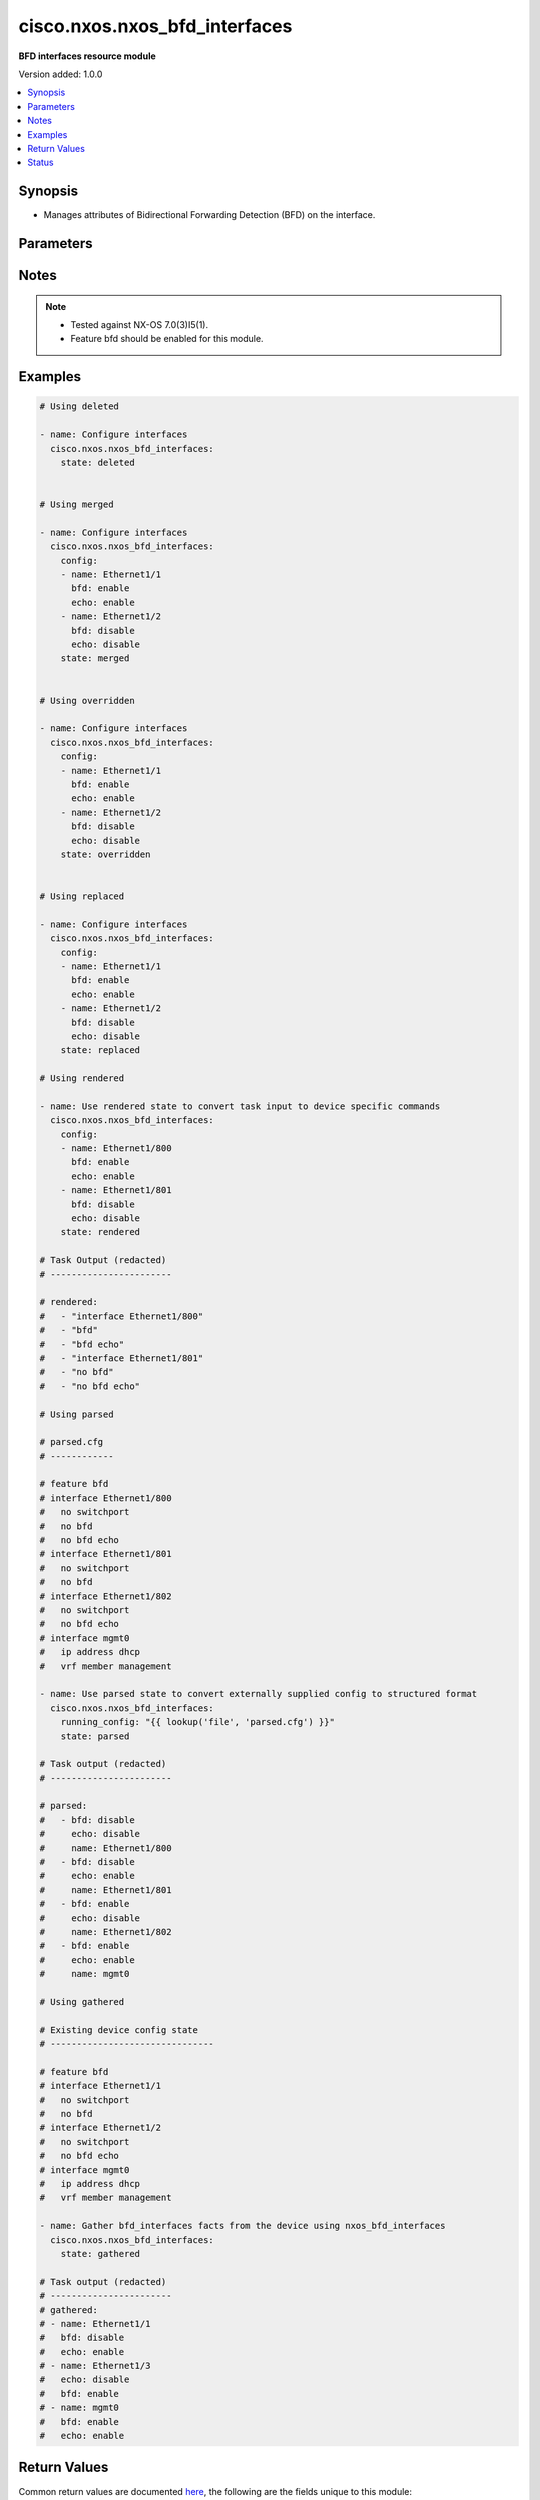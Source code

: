 .. _cisco.nxos.nxos_bfd_interfaces_module:


******************************
cisco.nxos.nxos_bfd_interfaces
******************************

**BFD interfaces resource module**


Version added: 1.0.0

.. contents::
   :local:
   :depth: 1


Synopsis
--------
- Manages attributes of Bidirectional Forwarding Detection (BFD) on the interface.




Parameters
----------

.. raw:: html

    <table  border=0 cellpadding=0 class="documentation-table">
        <tr>
            <th colspan="2">Parameter</th>
            <th>Choices/<font color="blue">Defaults</font></th>
            <th width="100%">Comments</th>
        </tr>
            <tr>
                <td colspan="2">
                    <div class="ansibleOptionAnchor" id="parameter-"></div>
                    <b>config</b>
                    <a class="ansibleOptionLink" href="#parameter-" title="Permalink to this option"></a>
                    <div style="font-size: small">
                        <span style="color: purple">list</span>
                         / <span style="color: purple">elements=dictionary</span>
                    </div>
                </td>
                <td>
                </td>
                <td>
                        <div>The provided configuration</div>
                </td>
            </tr>
                                <tr>
                    <td class="elbow-placeholder"></td>
                <td colspan="1">
                    <div class="ansibleOptionAnchor" id="parameter-"></div>
                    <b>bfd</b>
                    <a class="ansibleOptionLink" href="#parameter-" title="Permalink to this option"></a>
                    <div style="font-size: small">
                        <span style="color: purple">string</span>
                    </div>
                </td>
                <td>
                        <ul style="margin: 0; padding: 0"><b>Choices:</b>
                                    <li>enable</li>
                                    <li>disable</li>
                        </ul>
                </td>
                <td>
                        <div>Enable/Disable Bidirectional Forwarding Detection (BFD) on the interface.</div>
                </td>
            </tr>
            <tr>
                    <td class="elbow-placeholder"></td>
                <td colspan="1">
                    <div class="ansibleOptionAnchor" id="parameter-"></div>
                    <b>echo</b>
                    <a class="ansibleOptionLink" href="#parameter-" title="Permalink to this option"></a>
                    <div style="font-size: small">
                        <span style="color: purple">string</span>
                    </div>
                </td>
                <td>
                        <ul style="margin: 0; padding: 0"><b>Choices:</b>
                                    <li>enable</li>
                                    <li>disable</li>
                        </ul>
                </td>
                <td>
                        <div>Enable/Disable BFD Echo functionality on the interface.</div>
                </td>
            </tr>
            <tr>
                    <td class="elbow-placeholder"></td>
                <td colspan="1">
                    <div class="ansibleOptionAnchor" id="parameter-"></div>
                    <b>name</b>
                    <a class="ansibleOptionLink" href="#parameter-" title="Permalink to this option"></a>
                    <div style="font-size: small">
                        <span style="color: purple">string</span>
                    </div>
                </td>
                <td>
                </td>
                <td>
                        <div>The name of the interface.</div>
                </td>
            </tr>

            <tr>
                <td colspan="2">
                    <div class="ansibleOptionAnchor" id="parameter-"></div>
                    <b>running_config</b>
                    <a class="ansibleOptionLink" href="#parameter-" title="Permalink to this option"></a>
                    <div style="font-size: small">
                        <span style="color: purple">string</span>
                    </div>
                </td>
                <td>
                </td>
                <td>
                        <div>This option is used only with state <em>parsed</em>.</div>
                        <div>The value of this option should be the output received from the NX-OS device by executing the command <b>show running-config | section &#x27;^interface|^feature bfd&#x27;</b>.</div>
                        <div>The state <em>parsed</em> reads the configuration from <code>running_config</code> option and transforms it into Ansible structured data as per the resource module&#x27;s argspec and the value is then returned in the <em>parsed</em> key within the result.</div>
                </td>
            </tr>
            <tr>
                <td colspan="2">
                    <div class="ansibleOptionAnchor" id="parameter-"></div>
                    <b>state</b>
                    <a class="ansibleOptionLink" href="#parameter-" title="Permalink to this option"></a>
                    <div style="font-size: small">
                        <span style="color: purple">string</span>
                    </div>
                </td>
                <td>
                        <ul style="margin: 0; padding: 0"><b>Choices:</b>
                                    <li><div style="color: blue"><b>merged</b>&nbsp;&larr;</div></li>
                                    <li>replaced</li>
                                    <li>overridden</li>
                                    <li>deleted</li>
                                    <li>gathered</li>
                                    <li>rendered</li>
                                    <li>parsed</li>
                        </ul>
                </td>
                <td>
                        <div>The state of the configuration after module completion</div>
                </td>
            </tr>
    </table>
    <br/>


Notes
-----

.. note::
   - Tested against NX-OS 7.0(3)I5(1).
   - Feature bfd should be enabled for this module.



Examples
--------

.. code-block:: yaml

    # Using deleted

    - name: Configure interfaces
      cisco.nxos.nxos_bfd_interfaces:
        state: deleted


    # Using merged

    - name: Configure interfaces
      cisco.nxos.nxos_bfd_interfaces:
        config:
        - name: Ethernet1/1
          bfd: enable
          echo: enable
        - name: Ethernet1/2
          bfd: disable
          echo: disable
        state: merged


    # Using overridden

    - name: Configure interfaces
      cisco.nxos.nxos_bfd_interfaces:
        config:
        - name: Ethernet1/1
          bfd: enable
          echo: enable
        - name: Ethernet1/2
          bfd: disable
          echo: disable
        state: overridden


    # Using replaced

    - name: Configure interfaces
      cisco.nxos.nxos_bfd_interfaces:
        config:
        - name: Ethernet1/1
          bfd: enable
          echo: enable
        - name: Ethernet1/2
          bfd: disable
          echo: disable
        state: replaced

    # Using rendered

    - name: Use rendered state to convert task input to device specific commands
      cisco.nxos.nxos_bfd_interfaces:
        config:
        - name: Ethernet1/800
          bfd: enable
          echo: enable
        - name: Ethernet1/801
          bfd: disable
          echo: disable
        state: rendered

    # Task Output (redacted)
    # -----------------------

    # rendered:
    #   - "interface Ethernet1/800"
    #   - "bfd"
    #   - "bfd echo"
    #   - "interface Ethernet1/801"
    #   - "no bfd"
    #   - "no bfd echo"

    # Using parsed

    # parsed.cfg
    # ------------

    # feature bfd
    # interface Ethernet1/800
    #   no switchport
    #   no bfd
    #   no bfd echo
    # interface Ethernet1/801
    #   no switchport
    #   no bfd
    # interface Ethernet1/802
    #   no switchport
    #   no bfd echo
    # interface mgmt0
    #   ip address dhcp
    #   vrf member management

    - name: Use parsed state to convert externally supplied config to structured format
      cisco.nxos.nxos_bfd_interfaces:
        running_config: "{{ lookup('file', 'parsed.cfg') }}"
        state: parsed

    # Task output (redacted)
    # -----------------------

    # parsed:
    #   - bfd: disable
    #     echo: disable
    #     name: Ethernet1/800
    #   - bfd: disable
    #     echo: enable
    #     name: Ethernet1/801
    #   - bfd: enable
    #     echo: disable
    #     name: Ethernet1/802
    #   - bfd: enable
    #     echo: enable
    #     name: mgmt0

    # Using gathered

    # Existing device config state
    # -------------------------------

    # feature bfd
    # interface Ethernet1/1
    #   no switchport
    #   no bfd
    # interface Ethernet1/2
    #   no switchport
    #   no bfd echo
    # interface mgmt0
    #   ip address dhcp
    #   vrf member management

    - name: Gather bfd_interfaces facts from the device using nxos_bfd_interfaces
      cisco.nxos.nxos_bfd_interfaces:
        state: gathered

    # Task output (redacted)
    # -----------------------
    # gathered:
    # - name: Ethernet1/1
    #   bfd: disable
    #   echo: enable
    # - name: Ethernet1/3
    #   echo: disable
    #   bfd: enable
    # - name: mgmt0
    #   bfd: enable
    #   echo: enable



Return Values
-------------
Common return values are documented `here <https://docs.ansible.com/ansible/latest/reference_appendices/common_return_values.html#common-return-values>`_, the following are the fields unique to this module:

.. raw:: html

    <table border=0 cellpadding=0 class="documentation-table">
        <tr>
            <th colspan="1">Key</th>
            <th>Returned</th>
            <th width="100%">Description</th>
        </tr>
            <tr>
                <td colspan="1">
                    <div class="ansibleOptionAnchor" id="return-"></div>
                    <b>after</b>
                    <a class="ansibleOptionLink" href="#return-" title="Permalink to this return value"></a>
                    <div style="font-size: small">
                      <span style="color: purple">list</span>
                    </div>
                </td>
                <td>when changed</td>
                <td>
                            <div>The configuration as structured data after module completion.</div>
                    <br/>
                        <div style="font-size: smaller"><b>Sample:</b></div>
                        <div style="font-size: smaller; color: blue; word-wrap: break-word; word-break: break-all;">The configuration returned will always be in the same format
     of the parameters above.</div>
                </td>
            </tr>
            <tr>
                <td colspan="1">
                    <div class="ansibleOptionAnchor" id="return-"></div>
                    <b>before</b>
                    <a class="ansibleOptionLink" href="#return-" title="Permalink to this return value"></a>
                    <div style="font-size: small">
                      <span style="color: purple">list</span>
                    </div>
                </td>
                <td>always</td>
                <td>
                            <div>The configuration as structured data prior to module invocation.</div>
                    <br/>
                        <div style="font-size: smaller"><b>Sample:</b></div>
                        <div style="font-size: smaller; color: blue; word-wrap: break-word; word-break: break-all;">The configuration returned will always be in the same format
     of the parameters above.</div>
                </td>
            </tr>
            <tr>
                <td colspan="1">
                    <div class="ansibleOptionAnchor" id="return-"></div>
                    <b>commands</b>
                    <a class="ansibleOptionLink" href="#return-" title="Permalink to this return value"></a>
                    <div style="font-size: small">
                      <span style="color: purple">list</span>
                    </div>
                </td>
                <td>always</td>
                <td>
                            <div>The set of commands pushed to the remote device.</div>
                    <br/>
                        <div style="font-size: smaller"><b>Sample:</b></div>
                        <div style="font-size: smaller; color: blue; word-wrap: break-word; word-break: break-all;">[&#x27;interface Ethernet1/1&#x27;, &#x27;no bfd&#x27;, &#x27;no bfd echo&#x27;]</div>
                </td>
            </tr>
    </table>
    <br/><br/>


Status
------


Authors
~~~~~~~

- Chris Van Heuveln (@chrisvanheuveln)
